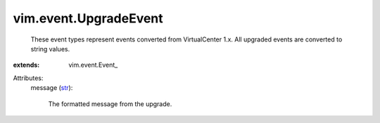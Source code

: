 
vim.event.UpgradeEvent
======================
  These event types represent events converted from VirtualCenter 1.x. All upgraded events are converted to string values.
:extends: vim.event.Event_

Attributes:
    message (`str <https://docs.python.org/2/library/stdtypes.html>`_):

       The formatted message from the upgrade.
